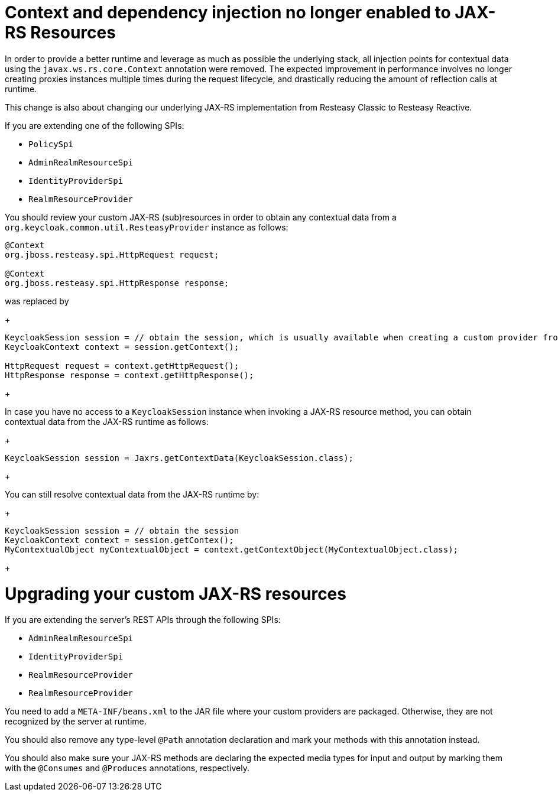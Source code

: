 = Context and dependency injection no longer enabled to JAX-RS Resources

In order to provide a better runtime and leverage as much as possible the underlying stack,
all injection points for contextual data using the `javax.ws.rs.core.Context` annotation were removed. The expected improvement
in performance involves no longer creating proxies instances multiple times during the request lifecycle, and drastically reducing the amount of reflection calls at runtime.

This change is also about changing our underlying JAX-RS implementation from Resteasy Classic to Resteasy Reactive.

If you are extending one of the following SPIs:

* `PolicySpi`
* `AdminRealmResourceSpi`
* `IdentityProviderSpi`
* `RealmResourceProvider`

You should review your custom JAX-RS (sub)resources in order to obtain any contextual data from a `org.keycloak.common.util.ResteasyProvider`
instance as follows:

[source,java]
----
@Context
org.jboss.resteasy.spi.HttpRequest request;

@Context
org.jboss.resteasy.spi.HttpResponse response;

----
was replaced by
+
[source,java]
----
KeycloakSession session = // obtain the session, which is usually available when creating a custom provider from a factory
KeycloakContext context = session.getContext();

HttpRequest request = context.getHttpRequest();
HttpResponse response = context.getHttpResponse();
----
+

In case you have no access to a `KeycloakSession` instance when invoking a JAX-RS resource method, you can obtain
contextual data from the JAX-RS runtime as follows:

+
[source,java]
----
KeycloakSession session = Jaxrs.getContextData(KeycloakSession.class);
----
+

You can still resolve contextual data from the JAX-RS runtime by:

+
[source,java]
----
KeycloakSession session = // obtain the session
KeycloakContext context = session.getContex();
MyContextualObject myContextualObject = context.getContextObject(MyContextualObject.class);
----
+

= Upgrading your custom JAX-RS resources

If you are extending the server's REST APIs through the following SPIs:

* `AdminRealmResourceSpi`
* `IdentityProviderSpi`
* `RealmResourceProvider`
* `RealmResourceProvider`

You need to add a `META-INF/beans.xml` to the JAR file where your custom providers are packaged. Otherwise, they are not recognized by the server
at runtime.

You should also remove any type-level `@Path` annotation declaration and mark your methods with this annotation instead.

You should also make sure your JAX-RS methods are declaring the expected media types for input and output by marking them with the `@Consumes` and `@Produces` annotations, respectively.